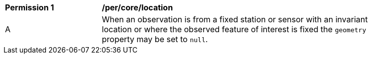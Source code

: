[[per_core_location]]

[width="90%",cols="2,6a"]
|===
^|*Permission {counter:per-id}* |*/per/core/location*
^|A | When an observation is from a fixed station or sensor with an invariant location or where the
observed feature of interest is fixed the ``geometry`` property may be set to ``null``.
|===

